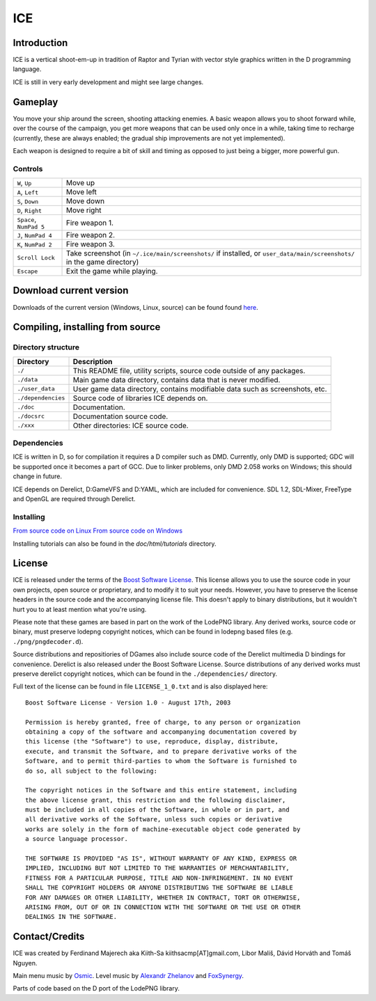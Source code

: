 ====
ICE 
====

------------
Introduction
------------

ICE is a vertical shoot-em-up in tradition of Raptor and Tyrian with vector
style graphics written in the D programming language.

ICE is still in very early development and might see large changes.

--------
Gameplay
--------

You move your ship around the screen, shooting attacking enemies.  A basic
weapon allows you to shoot forward while, over the course of the campaign, you
get more weapons that can be used only once in a while, taking time to recharge
(currently, these are always enabled; the gradual ship improvements are not yet
implemented).

Each weapon is designed to require a bit of skill and timing as opposed to just
being a bigger, more powerful gun.

^^^^^^^^
Controls
^^^^^^^^

======================= =======================================================
``W``,     ``Up``       Move up
``A``,     ``Left``     Move left
``S``,     ``Down``     Move down
``D``,     ``Right``    Move right
``Space``, ``NumPad 5`` Fire weapon 1.
``J``,     ``NumPad 4`` Fire weapon 2.
``K``,     ``NumPad 2`` Fire weapon 3.
``Scroll Lock``         Take screenshot (in ``~/.ice/main/screenshots/`` if
                        installed, or ``user_data/main/screenshots/`` in the
                        game directory)
``Escape``              Exit the game while playing.
======================= =======================================================


------------------------
Download current version
------------------------

Downloads of the current version (Windows, Linux, source) can be found
found `here <http://icegame.nfshost.com/pages/downloads.html>`_.


---------------------------------
Compiling, installing from source
---------------------------------

^^^^^^^^^^^^^^^^^^^
Directory structure
^^^^^^^^^^^^^^^^^^^

================== ============================================================================
Directory          Description
================== ============================================================================
``./``             This README file, utility scripts, source code outside of any packages.
``./data``         Main game data directory, contains data that is never modified.
``./user_data``    User game data directory, contains modifiable data such as screenshots, etc.
``./dependencies`` Source code of libraries ICE depends on.
``./doc``          Documentation.
``./docsrc``       Documentation source code.
``./xxx``          Other directories: ICE source code.
================== ============================================================================

^^^^^^^^^^^^
Dependencies
^^^^^^^^^^^^

ICE is written in D, so for compilation it requires a D compiler such as DMD.
Currently, only DMD is supported; GDC will be supported once it becomes a part
of GCC. Due to linker problems, only DMD 2.058 works on Windows; this should
change in future.

ICE depends on Derelict, D:GameVFS and D:YAML, which are included for
convenience. SDL 1.2, SDL-Mixer, FreeType and OpenGL are required through
Derelict.

^^^^^^^^^^
Installing
^^^^^^^^^^

`From source code on Linux <https://github.com/kiith-sa/ICE/blob/master/docsrc/tutorials/install_source_linux.rst>`_
`From source code on Windows <https://github.com/kiith-sa/ICE/blob/master/docsrc/tutorials/install_source_windows.rst>`_

Installing tutorials can also be found in the `doc/html/tutorials` directory.

-------
License
-------
ICE is released under the terms of the 
`Boost Software License <http://en.wikipedia.org/wiki/Boost_Software_License>`_.
This license allows you to use the source code in your own
projects, open source or proprietary, and to modify it to suit your needs. 
However, you have to preserve the license headers in the source code and the 
accompanying license file. This doesn't apply to binary distributions, 
but it wouldn't hurt you to at least mention what you're using.

Please note that these games are based in part on the work of the LodePNG library.
Any derived works, source code or binary, must preserve lodepng copyright notices,
which can be found in lodepng based files (e.g. ``./png/pngdecoder.d``).

Source distributions and repositiories of DGames also include source code
of the Derelict multimedia D bindings for convenience.
Derelict is also released under the Boost Software License.
Source distributions of any derived works must preserve derelict copyright notices,
which can be found in the ``./dependencies/`` directory.

Full text of the license can be found in file ``LICENSE_1_0.txt`` and is also
displayed here::

   Boost Software License - Version 1.0 - August 17th, 2003

   Permission is hereby granted, free of charge, to any person or organization
   obtaining a copy of the software and accompanying documentation covered by
   this license (the "Software") to use, reproduce, display, distribute,
   execute, and transmit the Software, and to prepare derivative works of the
   Software, and to permit third-parties to whom the Software is furnished to
   do so, all subject to the following:

   The copyright notices in the Software and this entire statement, including
   the above license grant, this restriction and the following disclaimer,
   must be included in all copies of the Software, in whole or in part, and
   all derivative works of the Software, unless such copies or derivative
   works are solely in the form of machine-executable object code generated by
   a source language processor.

   THE SOFTWARE IS PROVIDED "AS IS", WITHOUT WARRANTY OF ANY KIND, EXPRESS OR
   IMPLIED, INCLUDING BUT NOT LIMITED TO THE WARRANTIES OF MERCHANTABILITY,
   FITNESS FOR A PARTICULAR PURPOSE, TITLE AND NON-INFRINGEMENT. IN NO EVENT
   SHALL THE COPYRIGHT HOLDERS OR ANYONE DISTRIBUTING THE SOFTWARE BE LIABLE
   FOR ANY DAMAGES OR OTHER LIABILITY, WHETHER IN CONTRACT, TORT OR OTHERWISE,
   ARISING FROM, OUT OF OR IN CONNECTION WITH THE SOFTWARE OR THE USE OR OTHER
   DEALINGS IN THE SOFTWARE.

---------------
Contact/Credits
---------------

ICE was created by Ferdinand Majerech aka Kiith-Sa kiithsacmp[AT]gmail.com,
Libor Mališ, Dávid Horváth and Tomáš Nguyen.

Main menu music by `Osmic <http://opengameart.org/users/osmic>`_.
Level music by `Alexandr Zhelanov <http://opengameart.org/users/alexandr-zhelanov>`_ 
and `FoxSynergy <http://opengameart.org/users/foxsynergy>`_.

Parts of code based on the D port of the LodePNG library.
